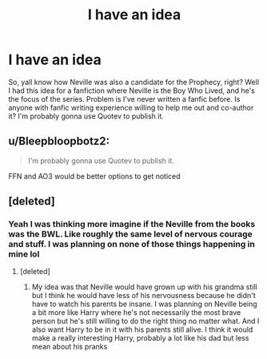 #+TITLE: I have an idea

* I have an idea
:PROPERTIES:
:Author: Govna2104
:Score: 0
:DateUnix: 1617906494.0
:DateShort: 2021-Apr-08
:FlairText: Request
:END:
So, yall know how Neville was also a candidate for the Prophecy, right? Well I had this idea for a fanfiction where Neville is the Boy Who Lived, and he's the focus of the series. Problem is I've never written a fanfic before. Is anyone with fanfic writing experience willing to help me out and co-author it? I'm probably gonna use Quotev to publish it.


** u/Bleepbloopbotz2:
#+begin_quote
  I'm probably gonna use Quotev to publish it.
#+end_quote

FFN and AO3 would be better options to get noticed
:PROPERTIES:
:Author: Bleepbloopbotz2
:Score: 9
:DateUnix: 1617906764.0
:DateShort: 2021-Apr-08
:END:


** [deleted]
:PROPERTIES:
:Score: 2
:DateUnix: 1617908148.0
:DateShort: 2021-Apr-08
:END:

*** Yeah I was thinking more imagine if the Neville from the books was the BWL. Like roughly the same level of nervous courage and stuff. I was planning on none of those things happening in mine lol
:PROPERTIES:
:Author: Govna2104
:Score: 2
:DateUnix: 1617908954.0
:DateShort: 2021-Apr-08
:END:

**** [deleted]
:PROPERTIES:
:Score: 1
:DateUnix: 1617909161.0
:DateShort: 2021-Apr-08
:END:

***** My idea was that Neville would have grown up with his grandma still but I think he would have less of his nervousness because he didn't have to watch his parents be insane. I was planning on Neville being a bit more like Harry where he's not necessarily the most brave person but he's still willing to do the right thing no matter what. And I also want Harry to be in it with his parents still alive. I think it would make a really interesting Harry, probably a lot like his dad but less mean about his pranks
:PROPERTIES:
:Author: Govna2104
:Score: 1
:DateUnix: 1617912052.0
:DateShort: 2021-Apr-09
:END:
